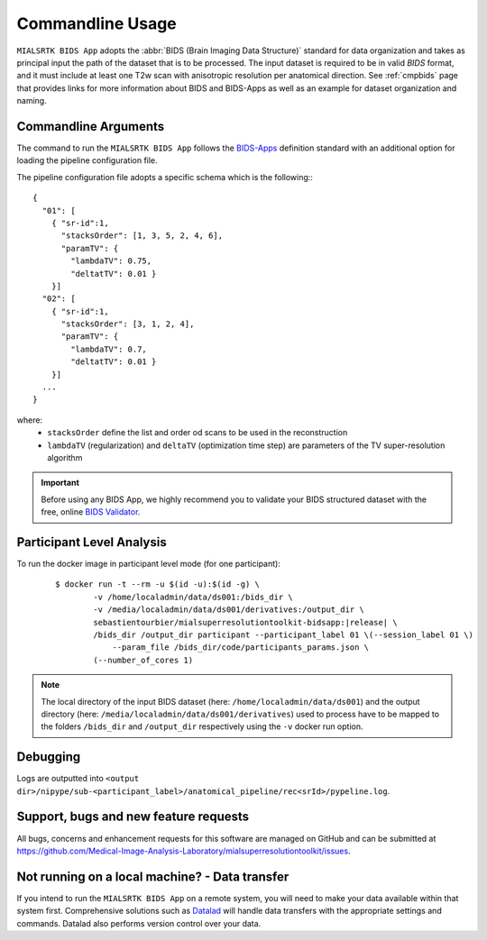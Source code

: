 .. _cmdusage:

***********************
Commandline Usage
***********************

``MIALSRTK BIDS App`` adopts the :abbr:`BIDS (Brain Imaging Data Structure)` standard for data organization and takes as principal input the path of the dataset that is to be processed. The input dataset is required to be in valid `BIDS` format, and it must include at least one T2w scan with anisotropic resolution per anatomical direction. See :ref:`cmpbids` page that provides links for more information about BIDS and BIDS-Apps as well as an example for dataset organization and naming.

Commandline Arguments
=============================

The command to run the ``MIALSRTK BIDS App`` follows the `BIDS-Apps <https://github.com/BIDS-Apps>`_ definition standard with an additional option for loading the pipeline configuration file.

.. argparse::
		:ref: pymialsrtk.pipelines.anatomical.srr.get_parser
		:prog: mialsuperresolutiontoolkit-bidsapp

The pipeline configuration file adopts a specific schema which is the following:::

    {
      "01": [
        { "sr-id":1,
          "stacksOrder": [1, 3, 5, 2, 4, 6],
          "paramTV": { 
            "lambdaTV": 0.75, 
            "deltatTV": 0.01 }
        }]
      "02": [
        { "sr-id":1,
          "stacksOrder": [3, 1, 2, 4],
          "paramTV": { 
            "lambdaTV": 0.7, 
            "deltatTV": 0.01 }
        }]
      ...
    } 

where:
    * ``stacksOrder`` define the list and order od scans to be used in the reconstruction

    * ``lambdaTV`` (regularization) and ``deltaTV`` (optimization time step) are parameters of the TV super-resolution algorithm

.. important:: 
    Before using any BIDS App, we highly recommend you to validate your BIDS structured dataset with the free, online `BIDS Validator <http://bids-standard.github.io/bids-validator/>`_.

Participant Level Analysis
===========================
To run the docker image in participant level mode (for one participant):

  .. parsed-literal::

    $ docker run -t --rm -u $(id -u):$(id -g) \\
            -v /home/localadmin/data/ds001:/bids_dir \\
            -v /media/localadmin/data/ds001/derivatives:/output_dir \\
            sebastientourbier/mialsuperresolutiontoolkit-bidsapp:|release| \\
            /bids_dir /output_dir participant --participant_label 01 \\(--session_label 01 \\)
          	--param_file /bids_dir/code/participants_params.json \\
            (--number_of_cores 1)

.. note:: The local directory of the input BIDS dataset (here: ``/home/localadmin/data/ds001``) and the output directory (here: ``/media/localadmin/data/ds001/derivatives``) used to process have to be mapped to the folders ``/bids_dir`` and ``/output_dir`` respectively using the ``-v`` docker run option. 

Debugging
=========

Logs are outputted into
``<output dir>/nipype/sub-<participant_label>/anatomical_pipeline/rec<srId>/pypeline.log``.

Support, bugs and new feature requests
=======================================

All bugs, concerns and enhancement requests for this software are managed on GitHub and can be submitted at `https://github.com/Medical-Image-Analysis-Laboratory/mialsuperresolutiontoolkit/issues <https://github.com/Medical-Image-Analysis-Laboratory/mialsuperresolutiontoolkit/issues>`_.


Not running on a local machine? - Data transfer
===============================================

If you intend to run the ``MIALSRTK BIDS App`` on a remote system, you will need to
make your data available within that system first. Comprehensive solutions such as `Datalad
<http://www.datalad.org/>`_ will handle data transfers with the appropriate
settings and commands. Datalad also performs version control over your data.
